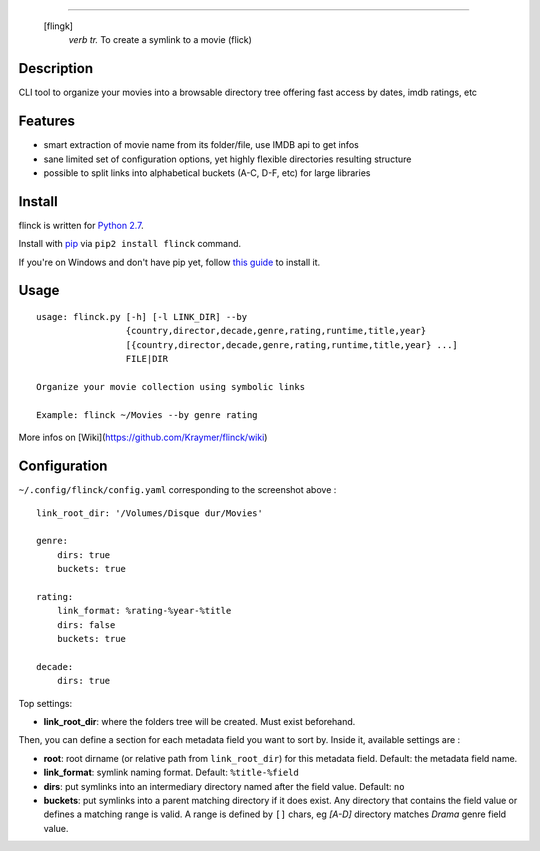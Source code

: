 .. image:: https://raw.githubusercontent.com/Kraymer/flinck/master/docs/_static/logo.png
=====================

     [flingk]
       *verb tr.* To create a symlink to a movie (flick)


Description
-----------

CLI tool to organize your movies into a browsable directory tree offering fast access by dates, imdb ratings, etc

.. image:: https://raw.githubusercontent.com/Kraymer/flinck/master/docs/_static/screenshot.png

Features
--------

- smart extraction of movie name from its folder/file, use IMDB api to get infos
- sane limited set of configuration options, yet highly flexible directories resulting structure
- possible to split links into alphabetical buckets (A-C, D-F, etc) for large libraries

Install
-------

flinck is written for `Python 2.7`_.

Install with `pip`_ via ``pip2 install flinck`` command.

If you're on Windows and don't have pip yet, follow
`this guide`_ to install it.

.. _Python 2.7: ttps://www.python.org/downloads/
.. _pip: https://pip.pypa.io/en/stable/
.. _this guide: https://pip.pypa.io/en/latest/installing/

Usage
-----

::

    usage: flinck.py [-h] [-l LINK_DIR] --by
                     {country,director,decade,genre,rating,runtime,title,year}
                     [{country,director,decade,genre,rating,runtime,title,year} ...]
                     FILE|DIR

    Organize your movie collection using symbolic links

    Example: flinck ~/Movies --by genre rating

More infos on [Wiki](https://github.com/Kraymer/flinck/wiki)

Configuration
-------------

``~/.config/flinck/config.yaml`` corresponding to the screenshot above : ::

    link_root_dir: '/Volumes/Disque dur/Movies'    

    genre:
        dirs: true
        buckets: true    

    rating:
        link_format: %rating-%year-%title
        dirs: false
        buckets: true    

    decade:
        dirs: true

Top settings:  

- **link_root_dir**: where the folders tree will be created. Must exist beforehand.

Then, you can define a section for each metadata field you want to sort by.  
Inside it, available settings are :

- **root**: root dirname (or relative path from ``link_root_dir``) for this metadata field. Default: the metadata field name.
- **link_format**: symlink naming format. Default: ``%title-%field``
- **dirs**: put symlinks into an intermediary directory named after the field value. Default: ``no``
- **buckets**: put symlinks into a parent matching directory if it does exist. Any directory that contains the field value or defines a matching range is valid.  
  A range is defined by ``[]`` chars, eg *[A-D]* directory matches *Drama* genre field value.
  
  



